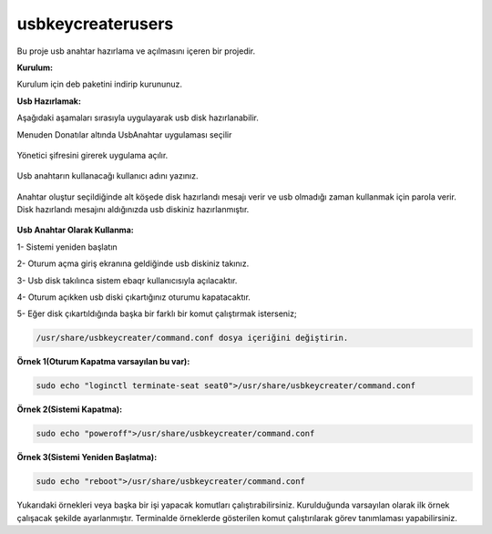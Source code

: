 usbkeycreaterusers
==================

	.. image:: /_static/images/0-usbkeycreater.svg
  		:width: 100

Bu proje usb anahtar hazırlama ve açılmasını içeren bir projedir.

**Kurulum:**

Kurulum için deb paketini indirip kurununuz.

**Usb Hazırlamak:**

Aşağıdaki aşamaları sırasıyla uygulayarak usb disk hazırlanabilir.

| Menuden Donatılar altında UsbAnahtar uygulaması seçilir

	.. image:: /_static/images/1-usbkey.png   
  		:width: 600

| Yönetici şifresini girerek uygulama açılır.

	.. image:: /_static/images/2-usbkey.png
  		:width: 600

| Usb anahtarın kullanacağı kullanıcı adını yazınız. 

	.. image:: /_static/images/3-usbkey.png
  		:width: 600

| Anahtar oluştur seçildiğinde alt köşede disk hazırlandı mesajı verir ve usb olmadığı zaman kullanmak için parola verir. Disk hazırlandı mesajını aldığınızda usb diskiniz hazırlanmıştır.
	
	.. image:: /_static/images/4-usbkey.png
  		:width: 600



**Usb Anahtar Olarak Kullanma:**

1- Sistemi yeniden başlatın

2- Oturum açma giriş ekranına geldiğinde usb diskiniz takınız.

3- Usb disk takılınca sistem ebaqr kullanıcısıyla açılacaktır.

4- Oturum açıkken usb diski çıkartığınız  oturumu kapatacaktır.

5- Eğer disk çıkartıldığında başka bir farklı bir komut çalıştırmak isterseniz;


.. code-block:: shell

  /usr/share/usbkeycreater/command.conf dosya içeriğini değiştirin.


**Örnek 1(Oturum Kapatma varsayılan bu var):**

.. code-block:: shell
  
  sudo echo "loginctl terminate-seat seat0">/usr/share/usbkeycreater/command.conf

**Örnek 2(Sistemi Kapatma):**

.. code-block:: shell
 
  sudo echo "poweroff">/usr/share/usbkeycreater/command.conf

**Örnek 3(Sistemi Yeniden Başlatma):**

.. code-block:: shell
  
  sudo echo "reboot">/usr/share/usbkeycreater/command.conf

Yukarıdaki örnekleri veya başka bir işi yapacak komutları çalıştırabilirsiniz. Kurulduğunda varsayılan olarak ilk örnek çalışacak şekilde ayarlanmıştır.
Terminalde örneklerde gösterilen komut çalıştırılarak görev tanımlaması yapabilirsiniz.

.. raw:: pdf

   PageBreak
